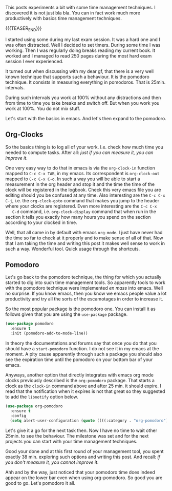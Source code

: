 #+BEGIN_COMMENT
.. title: Let's Go Pomodoro
.. slug: lets-go-pomodoro
.. date: 2021-02-05 12:03:32 UTC+01:00
.. tags: 
.. category: 
.. link: 
.. description: 
.. type: text

#+END_COMMENT


  This posts experiments a bit with some time management
  techniques. I discovered it is not just bla bla. You can in fact
  work much more productively with basics time management
  techniques. 

  {{{TEASER_END}}}

  I started using some during my last exam session. It was
  a hard one and I was often distracted. Well I decided to set
  timers. During some time I was working. Then I was regularly doing
  breaks reading my current book. It worked and I managed to read 250
  pages during the most hard exam session I ever experienced. 

  It turned out when discussing with my dear gf, that there is a very
  well known technique that supports such a behaviour. It is the
  pomodoro technique. It consists in measuring everything in
  pomodoros. That is 25min. intervals.

  During such intervals you work at 100% without any distractions and
  then from time to time you take breaks and switch off. But when you
  work you work at 100%. You do not mix stuff.

  Let's start with the basics in emacs. And let's then expand to the
  pomodoro.


** Org-Clocks

   So the basics thing is to log all of your work. I.e. check how much
   time you needed to compute tasks. After all: /just if you can
   measure it, you can improve it/. 

   One very easy way to do that in emacs is via the =org-clock-in=
   function mapped to ~C-c C-x TAB~, in my emacs. Its correspondent is
   =org-clock-out= mapped to ~C-c C-x C-o~. In such a way you will be
   able to start a measurement in the org header and stop it and the
   time the time of the clock will be registered in the logbook. Check
   this very emacs file you are editing should you be confused at any
   time. Also interesting are the ~C-c C-x C-j~, i.e. the
   =org-clock-goto= command that makes you jump to the header where
   your clocks are registered. Even more interesting are the ~C-c C-x
   C-d~ command, i.e. =org-clock-display= command that when run in the
   section it tells you exactly how many hours you spend on the section
   according to your clocked in time.

   Well, that all came in by default with emacs =org-mode=. I just
   have never had the time so far to check at it properly and to make
   sense of all of that. Now that I am taking the time and writing
   this post it makes well sense to work in such a way. Wonderful
   tool. Quick usage through the shortcuts.

** Pomodoro

   Let's go back to the pomodoro technique, the thing for which you
   actually started to dig into such time management tools. So
   apparently tools to work with the pomodoro technique were
   implemented /en mass/ into emacs. Well no surprise. If you know
   emacs, then you know we emacs people value a lot productivity and
   try all the sorts of the escamotages in order to increase it.

   So the most popular package is the pomodoro one. You can install it
   as follows given that you are using the =use-package= package. 

 #+begin_src emacs-lisp 
(use-package pomodoro
  :ensure t
  :init (pomodoro-add-to-mode-line))
 #+end_src 

 #+RESULTS:

   In theory the documentations and forums say that once you do that
   you should have a =start-pomodoro= function. I do not see it in my
   emacs at the moment. A pity cause apparently through such a package
   you should also see the expiration time until the pomodoro on your
   bottom bar of your emacs.

   Anyways, another option that directly integrates with emacs org
   mode clocks previously described is the =org-pomodoro=
   package. That starts a clock as the =clock-in= command above and
   after 25 min. it should expire. I read that the notification when
   it expires is not that great so they suggested to add the
   =libnotify= option below.

 #+begin_src emacs-lisp 
(use-package org-pomodoro
  :ensure t
  :config
  (setq alert-user-configuration (quote ((((:category . "org-pomodoro")) libnotify nil)))))
 #+End_src 

 #+RESULTS:

   Let's give it a go for the next task then. Now I have no time to
   wait other 25min. to see the behaviour. The milestone was set and
   for the next projects you can start with your time management
   techniques.

   Good your done and at this first round of your management tool, you
   spent exactly 38 min. exploring such options and writing this
   post. And recall: /if you don't measure it, you cannot improve it/.

   Ahh and by the way, just noticed that your pomodoro time does
   indeed appear on the lower bar even when using org-pomodoro. So
   good you are good to go. Let's pomodoro it all.
